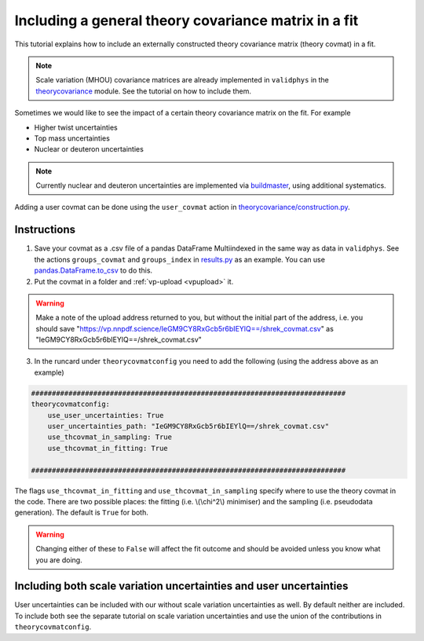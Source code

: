 Including a general theory covariance matrix in a fit
=====================================================
This tutorial explains how to include an externally constructed theory covariance 
matrix (theory covmat) in a fit. 

.. note::
   Scale variation (MHOU) covariance matrices are already implemented in ``validphys``
   in the `theorycovariance <https://github.com/NNPDF/nnpdf/tree/master/validphys2/src/validphys/theorycovariance/>`_ module. See the tutorial on how to include them.
   
Sometimes we would like to see the impact of a certain theory covariance matrix 
on the fit. For example

-  Higher twist uncertainties
-  Top mass uncertainties
-  Nuclear or deuteron uncertainties

.. note::
    Currently nuclear and deuteron uncertainties are implemented via 
    `buildmaster <https://github.com/NNPDF/nnpdf/tree/master/buildmaster/>`_,
    using additional systematics.
    
Adding a user covmat can be done using the ``user_covmat`` action in
`theorycovariance/construction.py <https://github.com/NNPDF/nnpdf/tree/master/validphys2/src/validphys/theorycovariance/construction.py>`_.

Instructions
------------
1. Save your covmat as a .csv file of a pandas DataFrame Multiindexed 
   in the same way as data in ``validphys``. See the actions ``groups_covmat`` and 
   ``groups_index``
   in `results.py <https://github.com/NNPDF/nnpdf/tree/master/validphys2/src/validphys/results.py>`_ as an example. You can use 
   `pandas.DataFrame.to_csv <https://pandas.pydata.org/pandas-docs/stable/reference/api/pandas.DataFrame.to_csv.html>`_ to do this.

2. Put the covmat in a folder and :ref:`vp-upload <vpupload>` it. 

.. warning:: 
    Make a note of the upload address returned to you, but without the initial
    part of the address, i.e. you should save
    "https://vp.nnpdf.science/IeGM9CY8RxGcb5r6bIEYlQ==/shrek_covmat.csv" 
    as "IeGM9CY8RxGcb5r6bIEYlQ==/shrek_covmat.csv"

3. In the runcard under ``theorycovmatconfig`` you need to add the 
   following (using the address above as an example)

.. code:: yaml

	############################################################################
	theorycovmatconfig:
	    use_user_uncertainties: True
	    user_uncertainties_path: "IeGM9CY8RxGcb5r6bIEYlQ==/shrek_covmat.csv"
	    use_thcovmat_in_sampling: True
	    use_thcovmat_in_fitting: True
		
	############################################################################
	
The flags ``use_thcovmat_in_fitting`` and ``use_thcovmat_in_sampling`` specify
where to use the theory covmat in the code. There are two possible places:
the fitting (i.e. \\(\\chi^2\\) minimiser) and the sampling (i.e. pseudodata
generation). The default is ``True`` for both.

.. warning::
      Changing either of these to ``False`` will affect the fit outcome and should
      be avoided unless you know what you are doing.

Including both scale variation uncertainties and user uncertainties
-------------------------------------------------------------------
User uncertainties can be included with our without scale variation
uncertainties as well. By default neither are included. To include both
see the separate tutorial on scale variation uncertainties and use the 
union of the contributions in ``theorycovmatconfig``.	
